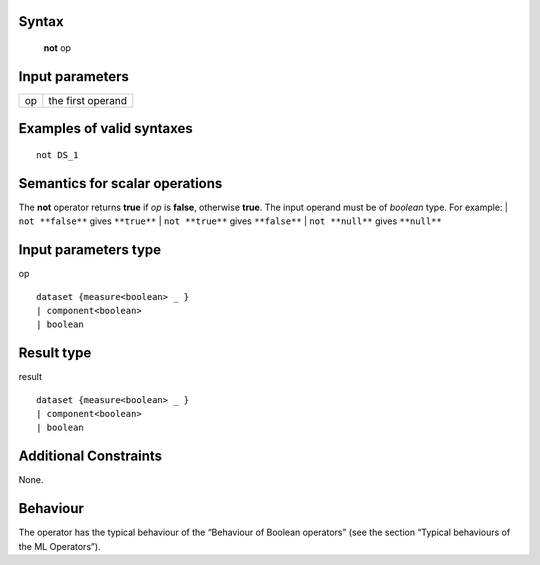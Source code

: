 ------
Syntax
------

    **not** op

----------------
Input parameters
----------------
.. list-table::

   * - op
     - the first operand

------------------------------------
Examples of valid syntaxes
------------------------------------
::

    not DS_1

------------------------------------
Semantics  for scalar operations
------------------------------------
The **not** operator returns **true** if *op* is **false**, otherwise **true**. The input operand must be of *boolean* type.
For example:
| ``not **false**`` gives ``**true**``
| ``not **true**`` gives ``**false**``
| ``not **null**`` gives ``**null**``

-----------------------------
Input parameters type
-----------------------------
op ::

    dataset {measure<boolean> _ }
    | component<boolean>
    | boolean

-----------------------------
Result type
-----------------------------
result ::

    dataset {measure<boolean> _ }
    | component<boolean>
    | boolean

-----------------------------
Additional Constraints
-----------------------------
None.

---------
Behaviour
---------

The operator has the typical behaviour of the “Behaviour of Boolean operators” (see the section “Typical
behaviours of the ML Operators”).
